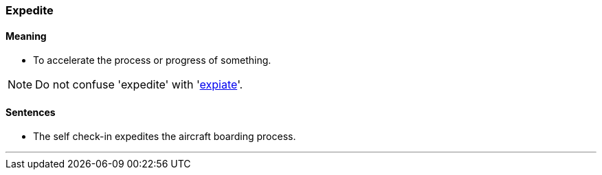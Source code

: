 === Expedite

==== Meaning

* To accelerate the process or progress of something.

NOTE: Do not confuse 'expedite' with 'link:#_expiate[expiate]'.

==== Sentences

* The self check-in [.underline]#expedites# the aircraft boarding process.

'''
